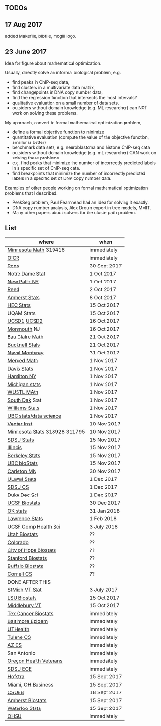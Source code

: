 ** TODOs

** 17 Aug 2017

added Makefile, bibfile, mcgill logo.

** 23 June 2017

Idea for figure about mathematical optimization.

Usually, directly solve an informal biological problem, e.g. 
- find peaks in ChIP-seq data, 
- find clusters in a multivariate data matrix,
- find changepoints in DNA copy number data,
- find the regression function that intersects the most intervals?
- qualitative evaluation on a small number of data sets.
- outsiders without domain knowledge (e.g. ML researcher) can NOT
  work on solving these problems.

My approach, convert to formal mathematical optimization problem,
- define a formal objective function to minimize
- quantitative evaluation (compute the value of the objective
  function, smaller is better)
- benchmark data sets, e.g. neuroblastoma and histone ChIP-seq data
- outsiders without domain knowledge (e.g. mL researcher) CAN work on
  solving these problems.
- e.g. find peaks that minimize the number of incorrectly predicted
  labels in a specific set of ChIP-seq data.
- find breakpoints that minimize the number of incorrectly predicted
  labels in a specific set of DNA copy number data.

Examples of other people working on formal mathematical optimization
problems that I described.
- PeakSeg problem, Paul Fearnhead had an idea for solving it exactly.
- DNA copy number analysis, Alex Drouin expert in tree models, MMIT.
- Many other papers about solvers for the clusterpath problem. 


** List

| where                         | when         |
|-------------------------------+--------------|
| [[https://www.myu.umn.edu/psp/psprd/EMPLOYEE/HRMS/c/HRS_HRAM.HRS_APP_SCHJOB.GBL?Page=HRS_APP_SCHJOB&Action=U&FOCUS=Applicant&SiteId=1][Minnesota Math]]  319416        | immediately  |
| [[https://www.recruitingsite.com/csbsites/oicr/JobDescription.asp?JobNumber%3D675388][OICR]]                          | immediately  |
| [[https://www.unrsearch.com/postings/24784][Reno]]                          | 30 Sept 2017 |
| [[https://apply.interfolio.com/42769][Notre Dame Stat]]               | 1 Oct 2017   |
| [[https://jobs.newpaltz.edu/postings/721][New Paltz NY]]                  | 1 Oct 2017   |
| [[https://www.mathjobs.org/jobs/jobs/10467][Reed]]                          | 2 Oct 2017   |
| [[https://www.mathjobs.org/jobs?joblist--10350][Amherst Stats]]                 | 8 Oct 2017   |
| [[https://emplois.hec.ca/job.php?id=375][HEC Stats]]                     | 15 Oct 2017  |
| UQAM Stats                    | 15 Oct 2017  |
| [[https://www.mathjobs.org/jobs/jobs/10507][UCSD1]] [[https://www.mathjobs.org/jobs/jobs/10523][UCSD2]]                   | 16 Oct 2017  |
| [[http://jobs.amstat.org/jobs/10125430/assistant-professor][Monmouth]] NJ                   | 16 Oct 2017  |
| [[https://www.mathjobs.org/jobs?joblist--10500][Eau Claire Math]]               | 21 Oct 2017  |
| [[https://www.mathjobs.org/jobs?joblist--10335][Bucknell Stats]]                | 21 Oct 2017  |
| [[http://jobs.imstat.org/jobseeker/job/35565026/assistantassociate-professor/naval-postgraduate-school/?str%3D1&max%3D25&keywords%3Dtenure%252Dtrack&vnet%3D0][Naval Monterey]]                | 31 Oct 2017  |
| [[https://aprecruit.ucmerced.edu/apply/JPF00522][Merced Math]]                   | 1 Nov 2017   |
| [[https://recruit.ucdavis.edu/apply/JPF01680][Davis Stats]]                   | 1 Nov 2017   |
| [[http://jobs.amstat.org/jobs/10152921/assistant-professor][Hamilton NY]]                   | 1 Nov 2017   |
| [[https://www.mathjobs.org/jobs?joblist--10479][Michigan stats]]                | 1 Nov 2017   |
| [[https://www.mathjobs.org/jobs?joblist--10443][WUSTL MAth]]                    | 1 Nov 2017   |
| [[https://www.mathjobs.org/jobs?joblist--10444][South Dak]] Stat                | 1 Nov 2017   |
| [[https://apply.interfolio.com/43065][Williams Stats]]                | 1 Nov 2017   |
| [[https://www.stat.ubc.ca/assistant-professor-tenure-track-statistics][UBC stats/data science]]        | 1 Nov 2017   |
| [[https://jobs.sciencecareers.org/job/457369/assistant-professor-informatics/?LinkSource%3DPremiumListing][Venter Inst]]                   | 10 Nov 2017  |
| [[https://www.myu.umn.edu/psp/psprd/EMPLOYEE/HRMS/c/HRS_HRAM.HRS_APP_SCHJOB.GBL?Page=HRS_APP_SCHJOB&Action=U&FOCUS=Applicant&SiteId=1][Minnesota Stats]] 318928 311795 | 10 Nov 2017  |
| [[https://apply.interfolio.com/43597][SDSU Stats]]                    | 15 Nov 2017  |
| [[http://jobs.amstat.org/jobs/10171164/college-of-liberal-arts-science-open-rank-faculty-in-statistics-data-science-dept-of-statistics][Illinois]]                      | 15 Nov 2017  |
| [[https://aprecruit.berkeley.edu/apply/JPF01464][Berkeley Stats]]                | 15 Nov 2017  |
| [[http://jobs.imstat.org/job/assistant-professor-grant-tenure-track-in-biostatistics/36765449/][UBC bioStats]]                  | 15 Nov 2017  |
| [[https://jobs.carleton.edu/postings/3269][Carleton MN]]                   | 30 Nov 2017  |
| [[https://www.mathjobs.org/jobs/jobs/10680][ULaval Stats]]                  | 1 Dec 2017   |
| [[https://apply.interfolio.com/43943][SDSU CS]]                       | 1 Dec 2017   |
| [[https://academicjobsonline.org/ajo/jobs/9242][Duke Dec Sci]]                  | 1 Dec 2017   |
| [[https://aprecruit.ucsf.edu/apply/JPF00957][UCSF Biostats]]                 | 30 Dec 2017  |
| [[https://www.mathjobs.org/jobs?joblist--10504][OK stats]]                      | 31 Jan 2018  |
| [[https://www.mathjobs.org/jobs?joblist--10329][Lawrence Stats]]                | 1 Feb 2018   |
| [[https://aprecruit.ucsf.edu/apply/JPF01218][UCSF Comp Health Sci]]          | 3 July 2018  |
| [[https://utah.peopleadmin.com/postings/65870][Utah Biostats]]                 | ??           |
| [[http://jobs.amstat.org/jobs/10064031/methodologist-assistant-associate-professor-research][Colorado]]                      | ??           |
| [[http://jobs.amstat.org/jobs/10125453/assistant-associate-research-professor-in-biostatistics-hematology][City of Hope Biostats]]         | ??           |
| [[http://jobs.amstat.org/jobs/9155935/assistant-or-associate-professor-none-tenure-line-research-quantitative-sciences-unit][Stanford Biostats]]             | ??           |
| [[http://jobs.amstat.org/jobs/10136720/faculty-in-biostatistics-and-bioinformatics-assistant-or-associate-members-professors][Buffalo Biostats]]              | ??           |
| [[https://www.cs.cornell.edu/information/jobpostings/facultypositionsithaca][Cornell CS]]                    | ??           |
| DONE AFTER THIS               |              |
| [[http://jobs.imstat.org/jobseeker/job/35944825/assistant-professor-of-mathematics-statistician/saint-michaels-college/?str%3D1&max%3D25&keywords%3Dtenure%252Dtrack&vnet%3D0][StMich VT Stat]]                | 3 July 2017  |
| [[https://www.lsuhsc.edu/Administration/hrm/CareerOpportunities/Home/Detail?id=1626][LSU Biostats]]                  | 15 Oct 2017  |
| [[https://apply.interfolio.com/43537][Middlebury VT]]                 | 15 Oct 2017  |
| [[http://www.stat.ufl.edu/jobs/job.php?id%3D13642][Tex Cancer Biostats]]           | immediately  |
| [[http://www.stat.ufl.edu/jobs/job.php?id%3D13631][Baltimore Epidem]]              | immediately  |
| [[https://jobs.uth.tmc.edu/applicants/jsp/shared/position/JobDetails_css.jsp][UTHealth]]                      | immediately  |
| [[https://apply.interfolio.com/31595][Tulane CS]]                     | immediately  |
| [[https://jobs.sciencecareers.org/job/457520/assistant-associate-professor-tenure-track-multiple-positions/][AZ CS]]                         | immediately  |
| [[http://jobs.amstat.org/jobs/10031375/assistant-associate-biostatistician-position][San Antonio]]                   | immediately  |
| [[https://main.hercjobs.org/jobs/10248441/assistant-associate-professor][Oregon Health Veterans]]        | immedaitely  |
| [[https://apply.interfolio.com/42856][SDSU ECE]]                      | immediately  |
| [[http://cra.org/job/hofstra-university-assistantassociate-professor-in-computer-science/][Hofstra]]                       | 15 Sept 2017 |
| [[https://miamioh.hiretouch.com/job-details?jobid%3D4581][Miami, OH Business]]            | 15 Sept 2017 |
| [[http://jobs.imstat.org/jobseeker/job/36083040/assistant-professor-of-statistics-biostatistics-data-science/california-state-university-east-bay/?str%3D1&max%3D25&t731%3D47729&keywords%3Dtenure%252Dtrack&vnet%3D0][CSUEB]]                         | 18 Sept 2017 |
| [[https://umass.interviewexchange.com/jobofferdetails.jsp%3Bjsessionid%3DD27F3B2D62718A3916CBFFC7095BFB9A?JOBID%3D86465][Amherst Biostats]]              | 15 Sept 2017 |
| [[https://www.mathjobs.org/jobs?joblist--10388][Waterloo Stats]]                | 15 Sept 2017 |
| [[https://ais.ohsu.edu/OA_HTML/OA.jsp?page=/oracle/apps/irc/candidateSelfService/webui/VisVacDispPG&OAHP=IRC_EXT_SITE_VISITOR_APPL&OASF=IRC_VIS_VAC_DISPLAY&akRegionApplicationId=821&transactionid=892711404&retainAM=N&addBreadCrumb=RP&p_spid=85715&oapc=9&oas=9IYQQUtQxgsmi5VvasFClg..&p_svid=54682][OHSU]]                          | immediately  |
